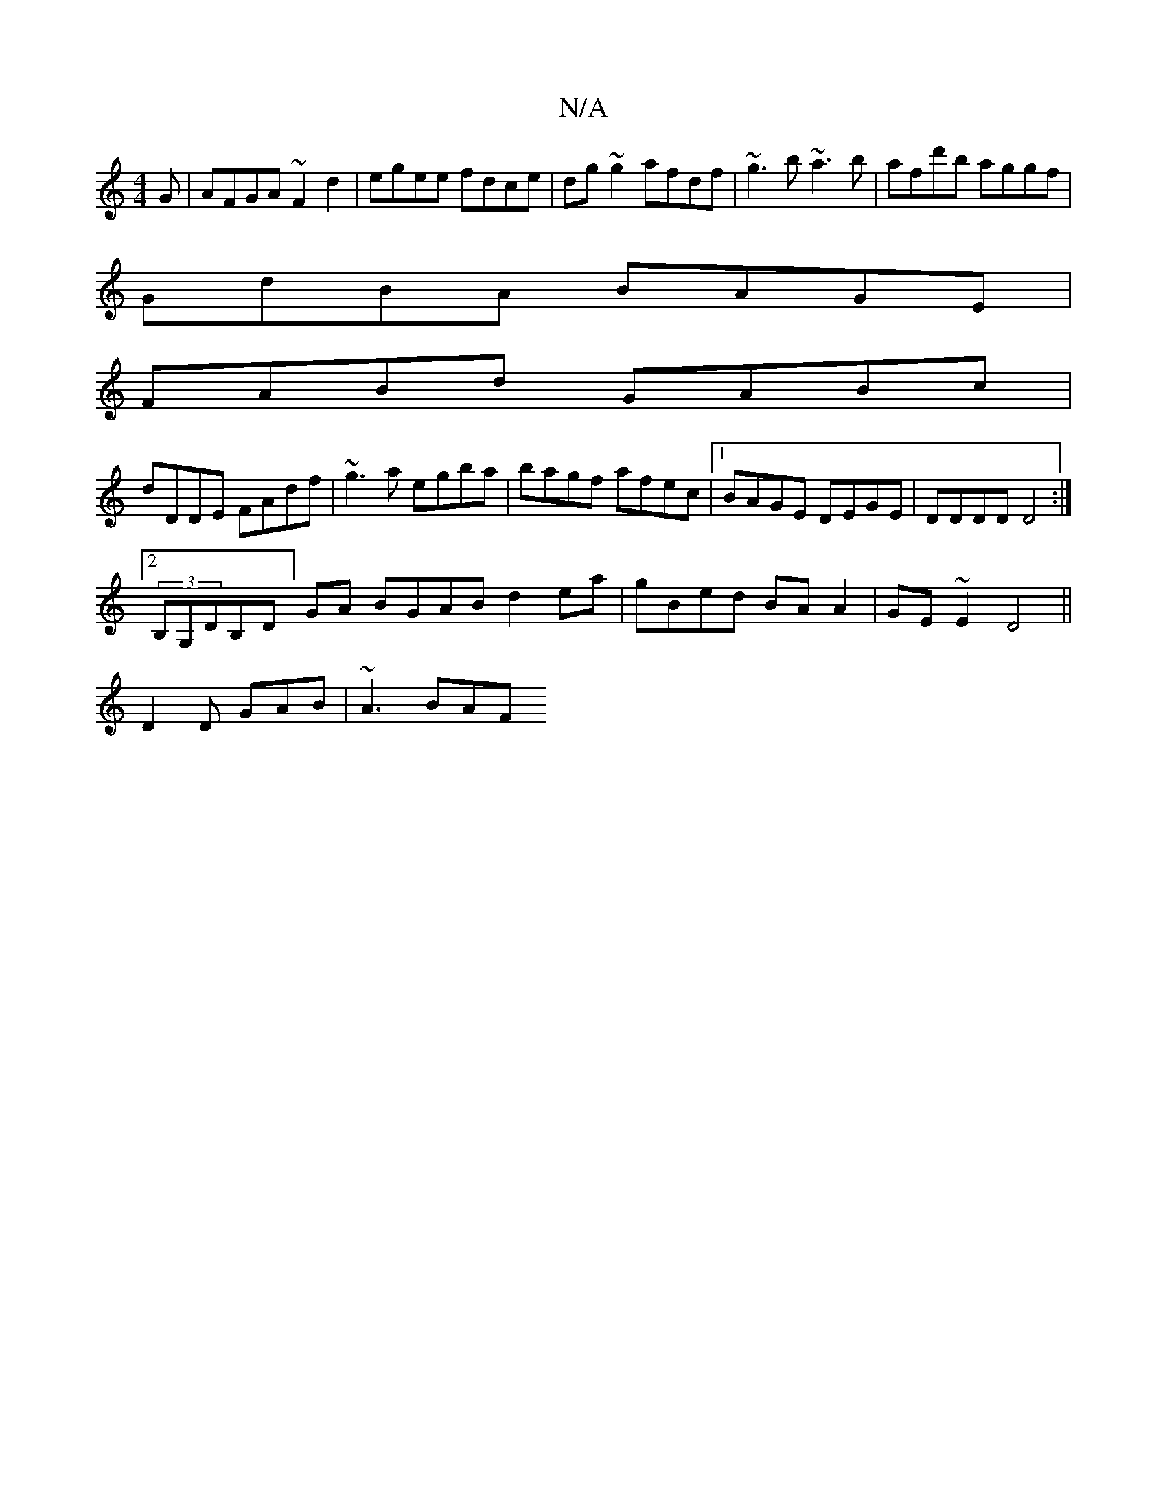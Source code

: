 X:1
T:N/A
M:4/4
R:N/A
K:Cmajor
G|AFGA ~F2d2|egee fdce|dg~g2 afdf|~g3b ~a3b|afd'b aggf |
GdBA BAGE |
FABd GABc |
dDDE FAdf | ~g3a egba|bagf afec|1 BAGE DEGE|DDDD D4:|
[2(3B,G,DB,D]GA BGABd2 ea|gBed BAA2|GE~E2 D4||
D2 D GAB | ~A3 BAF